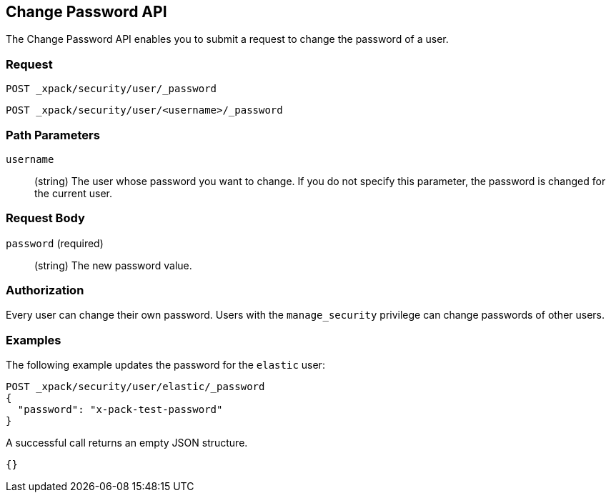 [role="xpack"]
[[security-api-change-password]]
== Change Password API

The Change Password API enables you to submit a request to change the password
of a user.

[float]
=== Request

`POST _xpack/security/user/_password` +

`POST _xpack/security/user/<username>/_password`

[float]
=== Path Parameters

`username`::
  (string) The user whose password you want to change. If you do not specify
  this parameter, the password is changed for the current user.

[float]
=== Request Body

`password` (required)::
  (string) The new password value.

[float]
=== Authorization

Every user can change their own password. Users with the `manage_security`
privilege can change passwords of other users.

[float]
=== Examples

The following example updates the password for the `elastic` user:

[source,js]
--------------------------------------------------
POST _xpack/security/user/elastic/_password
{
  "password": "x-pack-test-password"
}
--------------------------------------------------
// CONSOLE

A successful call returns an empty JSON structure.

[source,js]
--------------------------------------------------
{}
--------------------------------------------------
// TESTRESPONSE
